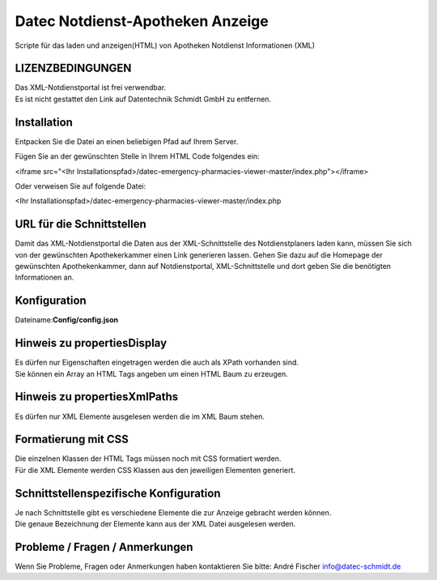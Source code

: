 =================================
Datec Notdienst-Apotheken Anzeige
=================================
Scripte für das laden und anzeigen(HTML) von Apotheken Notdienst Informationen (XML) 

LIZENZBEDINGUNGEN
-----------------
| Das XML-Notdienstportal ist frei verwendbar.
| Es ist nicht gestattet den Link auf Datentechnik Schmidt GmbH zu entfernen.

Installation
------------
Entpacken Sie die Datei an einen beliebigen Pfad auf Ihrem Server.

Fügen Sie an der gewünschten Stelle in Ihrem HTML Code folgendes ein:

<iframe src="<Ihr Installationspfad>/datec-emergency-pharmacies-viewer-master/index.php"></iframe>

Oder verweisen Sie auf folgende Datei:

<Ihr Installationspfad>/datec-emergency-pharmacies-viewer-master/index.php

URL für die Schnittstellen
--------------------------
Damit das XML-Notdienstportal die Daten aus der XML-Schnittstelle des Notdienstplaners laden kann, müssen Sie sich von der 
gewünschten Apothekerkammer einen Link generieren lassen. 
Gehen Sie dazu auf die Homepage der gewünschten Apothekenkammer, dann auf Notdienstportal, XML-Schnittstelle und dort geben Sie die benötigten Informationen an.

Konfiguration
-------------
Dateiname:**Config/config.json**

===================  ==========   ===============================================================================================   ============================================
Eigenschaft          Datentyp     Beschreibung                                                                                      Standartwert
===================  =========    ===============================================================================================   ============================================
url                  int          URL der Schnittstelle
propertiesXmlPaths   Objekt       Elemente die mit dem angegebenen XPath ausgelesen werden sollen.                                  {"to": ["/container/entries/entry/to"],...}
usecurrentTime       bool         Gibt an ob Apotheken angezeigt werden wo der Notdienst noch nicht geendet hat                     true
toDay                int          Wie viele weitere Tage angezeigt werden sollen                                                    0
phoneRegionPrefix    string       Internationale Telefonvorwahl                                                                     +49
propertiesDisplay    Objekt       Elemente die angezeigt werden und mit HTML Tags umschlossen werden.                               { "name": ["div"], ...}
==================   =========    ===============================================================================================   ============================================

Hinweis zu propertiesDisplay
----------------------------
| Es dürfen nur Eigenschaften eingetragen werden die auch als XPath vorhanden sind.
| Sie können ein Array an HTML Tags angeben um einen HTML Baum zu erzeugen.

Hinweis zu propertiesXmlPaths
-----------------------------
Es dürfen nur XML Elemente ausgelesen werden die im XML Baum stehen.

Formatierung mit CSS
--------------------
| Die einzelnen Klassen der HTML Tags müssen noch mit CSS formatiert werden.
| Für die XML Elemente werden CSS Klassen aus den jeweiligen Elementen generiert.

Schnittstellenspezifische Konfiguration
---------------------------------------
| Je nach Schnittstelle gibt es verschiedene Elemente die zur Anzeige gebracht werden können.
| Die genaue Bezeichnung der Elemente kann aus der XML Datei ausgelesen werden.

Probleme / Fragen / Anmerkungen
-----------------------------
Wenn Sie Probleme, Fragen oder Anmerkungen haben kontaktieren Sie bitte: André Fischer info@datec-schmidt.de  
